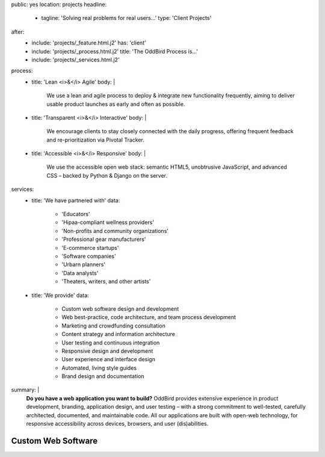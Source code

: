 public: yes
location: projects
headline:
  - tagline: 'Solving real problems for real users…'
    type: 'Client Projects'
after:
  - include: 'projects/_feature.html.j2'
    has: 'client'
  - include: 'projects/_process.html.j2'
    title: 'The OddBird Process is...'
  - include: 'projects/_services.html.j2'
process:
  - title: 'Lean <i>&</i> Agile'
    body: |
      We use a lean and agile process to deploy & integrate
      new functionality frequently, aiming to deliver usable product
      launches as early and often as possible.
  - title: 'Transparent <i>&</i> Interactive'
    body: |
      We encourage clients to stay closely connected
      with the daily progress,
      offering frequent feedback and re-prioritization via Pivotal Tracker.
  - title: 'Accessible <i>&</i> Responsive'
    body: |
      We use the accessible open web stack:
      semantic HTML5, unobtrusive JavaScript, and advanced CSS –
      backed by Python & Django on the server.
services:
  - title: 'We have partnered with'
    data:
      - 'Educators'
      - 'Hipaa-compliant wellness providers'
      - 'Non-profits and community organizations'
      - 'Professional gear manufacturers'
      - 'E-commerce startups'
      - 'Software companies'
      - 'Urbarn planners'
      - 'Data analysts'
      - 'Theaters, writers, and other artists'
  - title: 'We provide'
    data:
      - Custom web software design and development
      - Web best-practice, code architecture, and team process development
      - Marketing and crowdfunding consultation
      - Content strategy and information architecture
      - User testing and continuous integration
      - Responsive design and development
      - User experience and interface design
      - Automated, living style guides
      - Brand design and documentation
summary: |
  **Do you have a web application you want to build?**
  OddBird provides extensive experience in product development,
  branding, application design,
  and user testing – 
  with a strong commitment to well-tested,
  carefully architected,
  documented, and maintainable code.
  All our applications are built with open-web technology,
  for responsive accessibility across devices,
  browsers, and user (dis)abilities.

  .. callmacro:: content.macros.j2#link_button
    :url: '/contact/'

    Start a conversation about your project »


Custom Web Software
===================
